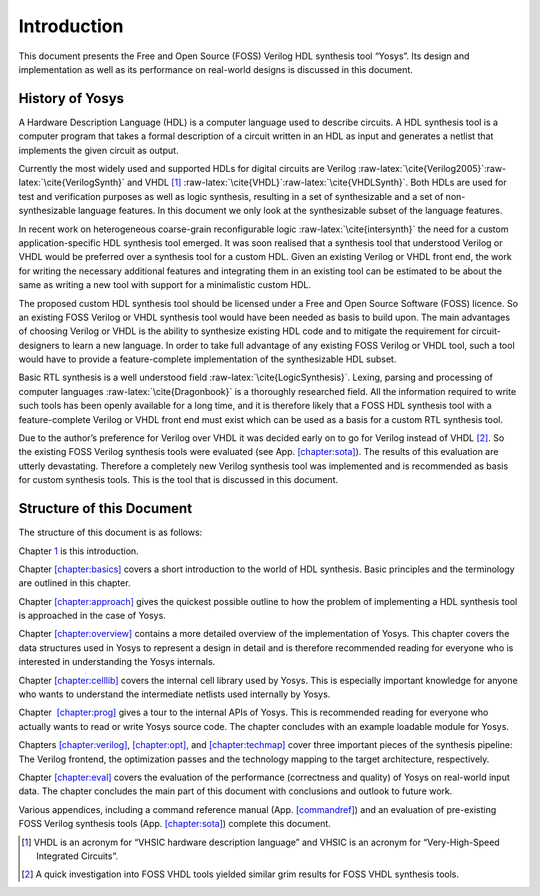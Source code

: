 .. role:: raw-latex(raw)
   :format: latex
..

.. _chapter:intro:

Introduction
============

This document presents the Free and Open Source (FOSS) Verilog HDL
synthesis tool “Yosys”. Its design and implementation as well as its
performance on real-world designs is discussed in this document.

History of Yosys
----------------

A Hardware Description Language (HDL) is a computer language used to
describe circuits. A HDL synthesis tool is a computer program that takes
a formal description of a circuit written in an HDL as input and
generates a netlist that implements the given circuit as output.

Currently the most widely used and supported HDLs for digital circuits
are Verilog
:raw-latex:`\cite{Verilog2005}`:raw-latex:`\cite{VerilogSynth}` and
VHDL [1]_ :raw-latex:`\cite{VHDL}`:raw-latex:`\cite{VHDLSynth}`. Both
HDLs are used for test and verification purposes as well as logic
synthesis, resulting in a set of synthesizable and a set of
non-synthesizable language features. In this document we only look at
the synthesizable subset of the language features.

In recent work on heterogeneous coarse-grain reconfigurable logic
:raw-latex:`\cite{intersynth}` the need for a custom
application-specific HDL synthesis tool emerged. It was soon realised
that a synthesis tool that understood Verilog or VHDL would be preferred
over a synthesis tool for a custom HDL. Given an existing Verilog or
VHDL front end, the work for writing the necessary additional features
and integrating them in an existing tool can be estimated to be about
the same as writing a new tool with support for a minimalistic custom
HDL.

The proposed custom HDL synthesis tool should be licensed under a Free
and Open Source Software (FOSS) licence. So an existing FOSS Verilog or
VHDL synthesis tool would have been needed as basis to build upon. The
main advantages of choosing Verilog or VHDL is the ability to synthesize
existing HDL code and to mitigate the requirement for circuit-designers
to learn a new language. In order to take full advantage of any existing
FOSS Verilog or VHDL tool, such a tool would have to provide a
feature-complete implementation of the synthesizable HDL subset.

Basic RTL synthesis is a well understood field
:raw-latex:`\cite{LogicSynthesis}`. Lexing, parsing and processing of
computer languages :raw-latex:`\cite{Dragonbook}` is a thoroughly
researched field. All the information required to write such tools has
been openly available for a long time, and it is therefore likely that a
FOSS HDL synthesis tool with a feature-complete Verilog or VHDL front
end must exist which can be used as a basis for a custom RTL synthesis
tool.

Due to the author’s preference for Verilog over VHDL it was decided
early on to go for Verilog instead of VHDL [2]_. So the existing FOSS
Verilog synthesis tools were evaluated (see
App. `[chapter:sota] <#chapter:sota>`__). The results of this evaluation
are utterly devastating. Therefore a completely new Verilog synthesis
tool was implemented and is recommended as basis for custom synthesis
tools. This is the tool that is discussed in this document.

Structure of this Document
--------------------------

The structure of this document is as follows:

Chapter `1 <#chapter:intro>`__ is this introduction.

Chapter `[chapter:basics] <#chapter:basics>`__ covers a short
introduction to the world of HDL synthesis. Basic principles and the
terminology are outlined in this chapter.

Chapter `[chapter:approach] <#chapter:approach>`__ gives the quickest
possible outline to how the problem of implementing a HDL synthesis tool
is approached in the case of Yosys.

Chapter `[chapter:overview] <#chapter:overview>`__ contains a more
detailed overview of the implementation of Yosys. This chapter covers
the data structures used in Yosys to represent a design in detail and is
therefore recommended reading for everyone who is interested in
understanding the Yosys internals.

Chapter `[chapter:celllib] <#chapter:celllib>`__ covers the internal
cell library used by Yosys. This is especially important knowledge for
anyone who wants to understand the intermediate netlists used internally
by Yosys.

Chapter  `[chapter:prog] <#chapter:prog>`__ gives a tour to the internal
APIs of Yosys. This is recommended reading for everyone who actually
wants to read or write Yosys source code. The chapter concludes with an
example loadable module for Yosys.

Chapters `[chapter:verilog] <#chapter:verilog>`__,
`[chapter:opt] <#chapter:opt>`__, and
`[chapter:techmap] <#chapter:techmap>`__ cover three important pieces of
the synthesis pipeline: The Verilog frontend, the optimization passes
and the technology mapping to the target architecture, respectively.

Chapter `[chapter:eval] <#chapter:eval>`__ covers the evaluation of the
performance (correctness and quality) of Yosys on real-world input data.
The chapter concludes the main part of this document with conclusions
and outlook to future work.

Various appendices, including a command reference manual
(App. `[commandref] <#commandref>`__) and an evaluation of pre-existing
FOSS Verilog synthesis tools (App. `[chapter:sota] <#chapter:sota>`__)
complete this document.

.. [1]
   VHDL is an acronym for “VHSIC hardware description language” and
   VHSIC is an acronym for “Very-High-Speed Integrated Circuits”.

.. [2]
   A quick investigation into FOSS VHDL tools yielded similar grim
   results for FOSS VHDL synthesis tools.
